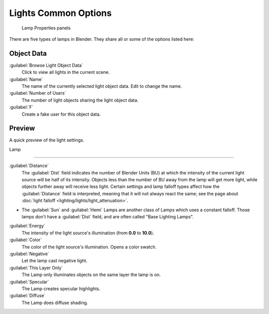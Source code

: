 
..    TODO/Review: {{review}} .


Lights Common Options
=====================


.. figure:: /images/25-Manual-Lighting-Lights-Properties.jpg
   :width: 312px
   :figwidth: 312px

   Lamp Properties panels


There are five types of lamps in Blender.  They share all or some of the options listed here:

Object Data
-----------

:guilabel:`Browse Light Object Data`
   Click to view all lights in the current scene.
:guilabel:`Name`
   The name of the currently selected light object data.  Edit to change the name.
:guilabel:`Number of Users`
   The number of light objects sharing the light object data.
:guilabel:`F`
   Create a fake user for this object data.


Preview
-------

A quick preview of the light settings.


Lamp

----


:guilabel:`Distance`
   The :guilabel:`Dist` field indicates the number of Blender Units (BU) at which the intensity of the current light source will be half of its intensity. Objects less than the number of BU away from the lamp will get more light, while objects further away will receive less light. Certain settings and lamp falloff types affect how the :guilabel:`Distance` field is interpreted, meaning that it will not always react the same; see the page about :doc:`light falloff <lighting/lights/light_attenuation>`\ .

- The :guilabel:`Sun` and :guilabel:`Hemi` Lamps are another class of Lamps which uses a constant falloff. Those lamps don't have a :guilabel:`Dist` field, and are often called "Base Lighting Lamps".

:guilabel:`Energy`
   The intensity of the light source's illumination (from **0.0** to **10.0**\ ).
:guilabel:`Color`
   The color of the light source's illumination. Opens a color swatch.
:guilabel:`Negative`
   Let the lamp cast negative light.
:guilabel:`This Layer Only`
   The Lamp only illuminates objects on the same layer the lamp is on.
:guilabel:`Specular`
   The Lamp creates specular highlights.
:guilabel:`Diffuse`
   The Lamp does diffuse shading.


